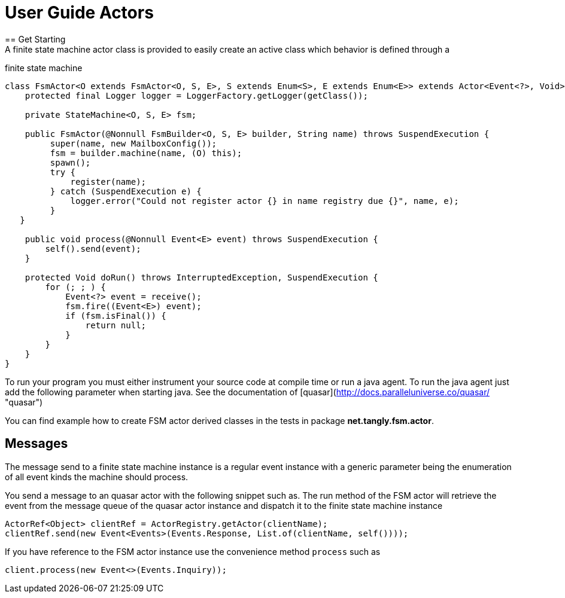 = User Guide Actors
== Get Starting
A finite state machine actor class is provided to easily create an active class which behavior is defined through a
finite state machine

```java
class FsmActor<O extends FsmActor<O, S, E>, S extends Enum<S>, E extends Enum<E>> extends Actor<Event<?>, Void> {
    protected final Logger logger = LoggerFactory.getLogger(getClass());

    private StateMachine<O, S, E> fsm;

    public FsmActor(@Nonnull FsmBuilder<O, S, E> builder, String name) throws SuspendExecution {
         super(name, new MailboxConfig());
         fsm = builder.machine(name, (O) this);
         spawn();
         try {
             register(name);
         } catch (SuspendExecution e) {
             logger.error("Could not register actor {} in name registry due {}", name, e);
         }
   }

    public void process(@Nonnull Event<E> event) throws SuspendExecution {
        self().send(event);
    }

    protected Void doRun() throws InterruptedException, SuspendExecution {
        for (; ; ) {
            Event<?> event = receive();
            fsm.fire((Event<E>) event);
            if (fsm.isFinal()) {
                return null;
            }
        }
    }
}
```

To run your program you must either instrument your source code at compile time or run a java agent. To run the java
agent just add the following parameter when starting java. See the documentation of 
[quasar](http://docs.paralleluniverse.co/quasar/ "quasar")

```

```

You can find example how to create FSM actor derived classes in the tests in package **net.tangly.fsm.actor**.

== Messages

The message send to a finite state machine instance is a regular event instance with a generic parameter being the
enumeration of all event kinds the machine should process.

You send a message to an quasar actor with the following snippet such as. The run method of the FSM actor will retrieve
the event from the message queue of the quasar actor instance and dispatch it to the finite state machine instance

```java
ActorRef<Object> clientRef = ActorRegistry.getActor(clientName);
clientRef.send(new Event<Events>(Events.Response, List.of(clientName, self())));
```

If you have reference to the FSM actor instance use the convenience method ```process``` such as

```java
client.process(new Event<>(Events.Inquiry));
```


